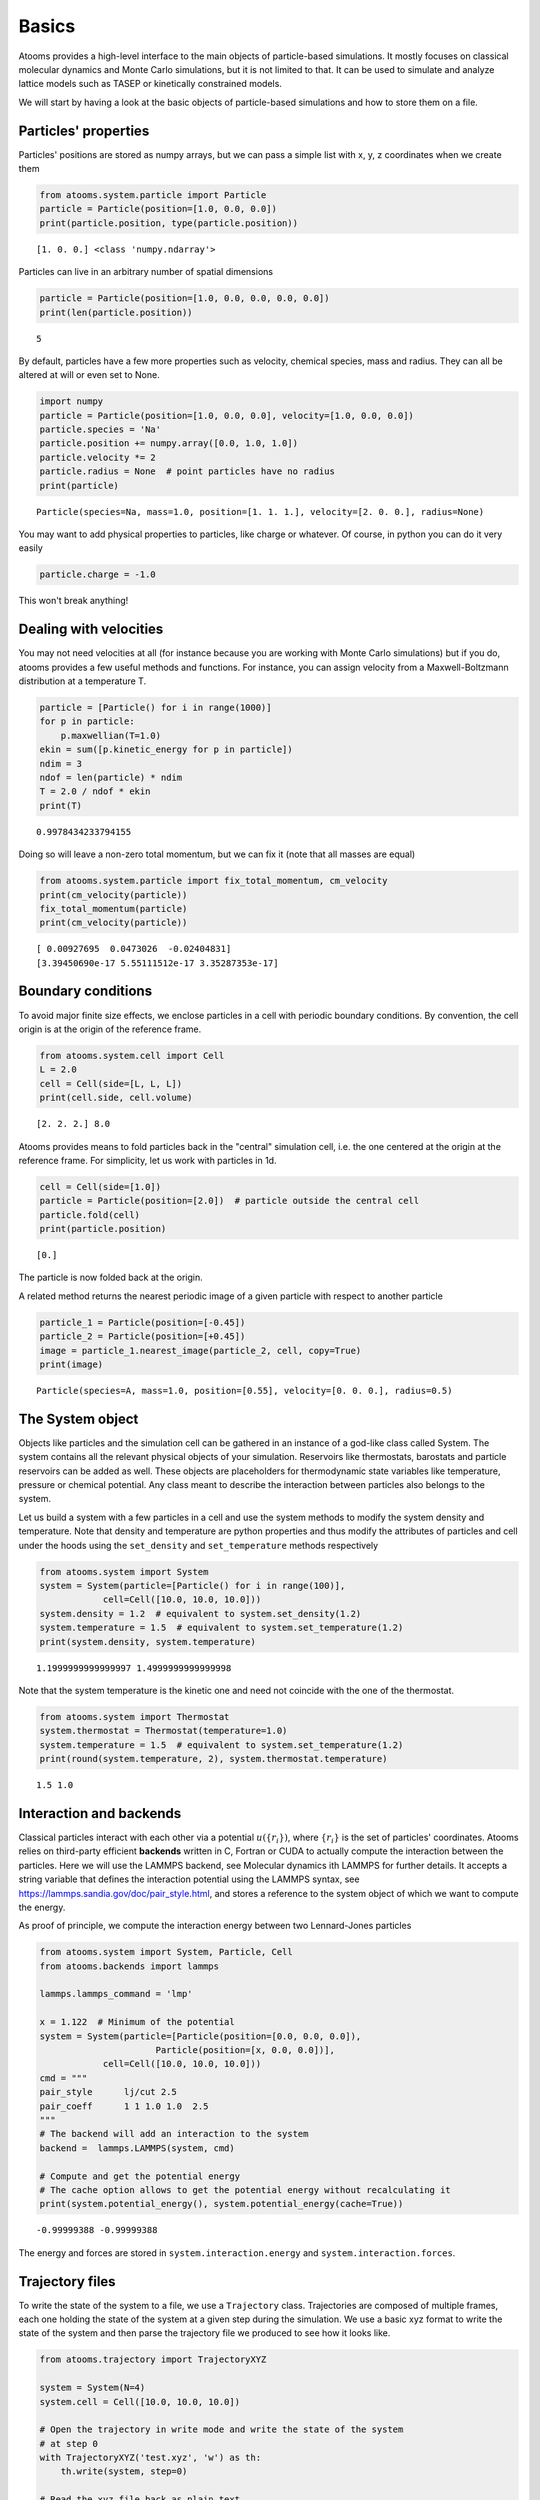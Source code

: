 


Basics
------

Atooms provides a high-level interface to the main objects of particle-based simulations. It mostly focuses on classical molecular dynamics and Monte Carlo simulations, but it is not limited to that. It can be used to simulate and analyze lattice models such as TASEP or kinetically constrained models.

We will start by having a look at the basic objects of particle-based simulations and how to store them on a file.

Particles' properties
~~~~~~~~~~~~~~~~~~~~~

Particles' positions are stored as numpy arrays, but we can pass a simple list with x, y, z coordinates when we create them

.. code:: python

    from atooms.system.particle import Particle
    particle = Particle(position=[1.0, 0.0, 0.0])
    print(particle.position, type(particle.position))

::

    [1. 0. 0.] <class 'numpy.ndarray'>


Particles can live in an arbitrary number of spatial dimensions

.. code:: python

    particle = Particle(position=[1.0, 0.0, 0.0, 0.0, 0.0])
    print(len(particle.position))

::

    5


By default, particles have a few more properties such as velocity, chemical species, mass and radius. They can all be altered at will or even set to None.

.. code:: python

    import numpy
    particle = Particle(position=[1.0, 0.0, 0.0], velocity=[1.0, 0.0, 0.0])
    particle.species = 'Na'
    particle.position += numpy.array([0.0, 1.0, 1.0])
    particle.velocity *= 2
    particle.radius = None  # point particles have no radius
    print(particle)

::

    Particle(species=Na, mass=1.0, position=[1. 1. 1.], velocity=[2. 0. 0.], radius=None)


You may want to add physical properties to particles, like charge or whatever. Of course, in python you can do it very easily

.. code:: python

    particle.charge = -1.0

This won't break anything!

Dealing with velocities
~~~~~~~~~~~~~~~~~~~~~~~

You may not need velocities at all (for instance because you are working with Monte Carlo simulations) but if you do, atooms provides a few useful methods and functions. For instance, you can assign velocity from a Maxwell-Boltzmann distribution at a temperature T.

.. code:: python

    particle = [Particle() for i in range(1000)]
    for p in particle:
        p.maxwellian(T=1.0)
    ekin = sum([p.kinetic_energy for p in particle])
    ndim = 3
    ndof = len(particle) * ndim
    T = 2.0 / ndof * ekin
    print(T)

::

    0.9978434233794155


Doing so will leave a non-zero total momentum, but we can fix it (note that all masses are equal)

.. code:: python

    from atooms.system.particle import fix_total_momentum, cm_velocity
    print(cm_velocity(particle))
    fix_total_momentum(particle)
    print(cm_velocity(particle))

::

    [ 0.00927695  0.0473026  -0.02404831]
    [3.39450690e-17 5.55111512e-17 3.35287353e-17]

Boundary conditions
~~~~~~~~~~~~~~~~~~~

To avoid major finite size effects, we enclose particles in a cell with periodic boundary conditions. By convention, the cell origin is at the origin of the reference frame.

.. code:: python

    from atooms.system.cell import Cell
    L = 2.0
    cell = Cell(side=[L, L, L])
    print(cell.side, cell.volume)

::

    [2. 2. 2.] 8.0


Atooms provides means to fold particles back in the "central" simulation cell, i.e. the one centered at the origin at the reference frame. For simplicity, let us work with particles in 1d.

.. code:: python

    cell = Cell(side=[1.0])
    particle = Particle(position=[2.0])  # particle outside the central cell
    particle.fold(cell)
    print(particle.position)

::

    [0.]


The particle is now folded back at the origin.

A related method returns the nearest periodic image of a given particle with respect to another particle

.. code:: python

    particle_1 = Particle(position=[-0.45])
    particle_2 = Particle(position=[+0.45])
    image = particle_1.nearest_image(particle_2, cell, copy=True)
    print(image)

::

    Particle(species=A, mass=1.0, position=[0.55], velocity=[0. 0. 0.], radius=0.5)

The System object
~~~~~~~~~~~~~~~~~

Objects like particles and the simulation cell can be gathered in an instance of a god-like class called System. The system contains all the relevant physical objects of your simulation. Reservoirs like thermostats, barostats and particle reservoirs can be added as well. These objects are placeholders for thermodynamic state variables like temperature, pressure or chemical potential. Any class meant to describe the interaction between particles also belongs to the system.

Let us build a system with a few particles in a cell and use the system methods to modify the system density and temperature. Note that density and temperature are python properties and thus modify the attributes of particles and cell under the hoods using the ``set_density`` and ``set_temperature`` methods respectively

.. code:: python

    from atooms.system import System
    system = System(particle=[Particle() for i in range(100)],
    		cell=Cell([10.0, 10.0, 10.0]))
    system.density = 1.2  # equivalent to system.set_density(1.2)
    system.temperature = 1.5  # equivalent to system.set_temperature(1.2)
    print(system.density, system.temperature)

::

    1.1999999999999997 1.4999999999999998


Note that the system temperature is the kinetic one and need not coincide with the one of the thermostat.

.. code:: python

    from atooms.system import Thermostat
    system.thermostat = Thermostat(temperature=1.0)
    system.temperature = 1.5  # equivalent to system.set_temperature(1.2)
    print(round(system.temperature, 2), system.thermostat.temperature)

::

    1.5 1.0

Interaction and backends
~~~~~~~~~~~~~~~~~~~~~~~~

Classical particles interact with each other via a potential :math:`u(\{r_i\})`, where :math:`\{r_i\}` is the set of particles' coordinates. Atooms relies on third-party efficient **backends** written in C, Fortran or CUDA to actually compute the interaction between the particles. Here we will use the LAMMPS backend, see Molecular dynamics ith LAMMPS for further details. It accepts a string variable that defines the interaction potential using the LAMMPS syntax, see `https://lammps.sandia.gov/doc/pair_style.html <https://lammps.sandia.gov/doc/pair_style.html>`_, and stores a reference to the system object of which we want to compute the energy.

As proof of principle, we compute the interaction energy between two Lennard-Jones particles

.. code:: python

    from atooms.system import System, Particle, Cell
    from atooms.backends import lammps

    lammps.lammps_command = 'lmp'

    x = 1.122  # Minimum of the potential
    system = System(particle=[Particle(position=[0.0, 0.0, 0.0]),
    			  Particle(position=[x, 0.0, 0.0])],
    		cell=Cell([10.0, 10.0, 10.0]))
    cmd = """
    pair_style      lj/cut 2.5
    pair_coeff      1 1 1.0 1.0  2.5
    """
    # The backend will add an interaction to the system
    backend =  lammps.LAMMPS(system, cmd)

    # Compute and get the potential energy
    # The cache option allows to get the potential energy without recalculating it
    print(system.potential_energy(), system.potential_energy(cache=True))

::

    -0.99999388 -0.99999388


The energy and forces are stored in ``system.interaction.energy`` and ``system.interaction.forces``.

Trajectory files
~~~~~~~~~~~~~~~~

To write the state of the system to a file, we use a ``Trajectory`` class. Trajectories are composed of multiple frames, each one holding the state of the system at a given step during the simulation. We use a basic xyz format to write the state of the system and then parse the trajectory file we produced to see how it looks like.

.. code:: python

    from atooms.trajectory import TrajectoryXYZ

    system = System(N=4)
    system.cell = Cell([10.0, 10.0, 10.0])

    # Open the trajectory in write mode and write the state of the system
    # at step 0
    with TrajectoryXYZ('test.xyz', 'w') as th:
        th.write(system, step=0)

    # Read the xyz file back as plain text
    with open('test.xyz') as fh:
        print(fh.read())

::

    4
    step:0 columns:species,position dt:1 cell:10.0,10.0,10.0 
    A -0.250000 0.250000 -0.250000
    A -0.250000 0.250000 0.250000
    A 0.250000 -0.250000 0.250000
    A 0.250000 0.250000 0.250000


Note that trajectories are file-like objects: they must be opened and closed, preferably using the ``with`` syntax.

We can write multiple frames by calling ``write()`` repeatedly.

.. code:: python

    with TrajectoryXYZ('test.xyz', 'w') as th:
        for i in range(3):
            th.write(system, step=i*10)

To get the system back we read the trajectory. Trajectories support iteration and indexing, just like lists.

.. code:: python

    with TrajectoryXYZ('test.xyz') as th:
        # First frame
        system = th[0]
        print(system.particle[0].position, system.cell.side)

        # Last frame
        system = th[-1]
        print(system.particle[0].position, system.cell.side)

        # Iterate over all frames
        for i, system in enumerate(th):
            print(th.steps[i], system.particle[0].position)

::

    [-0.25  0.25 -0.25] [10. 10. 10.]
    [-0.25  0.25 -0.25] [10. 10. 10.]
    0 [-0.25  0.25 -0.25]
    10 [-0.25  0.25 -0.25]
    20 [-0.25  0.25 -0.25]

Particles on a lattice
~~~~~~~~~~~~~~~~~~~~~~

Suppose we want to simulate a system where particles can only be located at discrete sites, say a one-dimensional lattice or perhaps a network with a complex topology. Particle positions can then be described as plain integers, holding the index of the site on which a particle is located. We create such a system and then write it to a file in xyz format

.. code:: python

    import numpy
    from atooms.system import System, Particle

    # Build model system with integer coordinates
    particle = [Particle() for i in range(3)]
    particle[0].position = 0
    particle[1].position = 1
    particle[2].position = 2
    system = System(particle=particle)

    # Write xyz trajectory
    from atooms.trajectory import TrajectoryXYZ
    with TrajectoryXYZ('test.xyz', 'w') as th:
        th.write(system, 0)

    # Read the xyz file back as plain text
    with open('test.xyz') as fh:
        print(fh.read())

::

    3
    step:0 columns:species,position dt:1 
    A 0
    A 1
    A 2


Everything went fine. However, we have to tweak things a bit when reading the particles back, to avoid positions being transformed to arrays of floats instead of integers. This can be done with the help of a callback that transforms the system accordingly as we read the trajectory.

.. code:: python

    # Read file as an xyz trajectory 
    with TrajectoryXYZ('test.xyz') as th:
        # We add a callback to read positions as simple integers
        # Otherwise they are read as numpy arrays of floats.
        def modify(system):
            for p in system.particle:
                p.position = int(p.position[0])
                p.velocity = None
                p.radius = None
            return system
        th.add_callback(modify)

        for p in th[0].particle:
            print(p)

::

    Particle(species=A, mass=1.0, position=0, velocity=None, radius=None)
    Particle(species=A, mass=1.0, position=1, velocity=None, radius=None)
    Particle(species=A, mass=1.0, position=2, velocity=None, radius=None)


Our particles have now integer coordinates. Note that, on passing, we have set to None velocities and radii as they are not relevant in this case.
